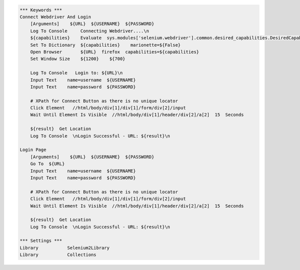.. code:: robotframework

    *** Keywords ***
    Connect Webdriver And Login
        [Arguments]    ${URL}  ${USERNAME}  ${PASSWORD}
        Log To Console     Connecting Webdriver....\n
        ${capabilities}    Evaluate  sys.modules['selenium.webdriver'].common.desired_capabilities.DesiredCapabilities.FIREFOX    sys,selenium.webdriver
        Set To Dictionary  ${capabilities}    marionette=${False}
        Open Browser       ${URL}  firefox  capabilities=${capabilities}
        Set Window Size    ${1200}    ${700}

        Log To Console   Login to: ${URL}\n
        Input Text    name=username  ${USERNAME}
        Input Text    name=password  ${PASSWORD}

        # XPath for Connect Button as there is no unique locator
        Click Element   //html/body/div[1]/div[1]/form/div[2]/input
        Wait Until Element Is Visible  //html/body/div[1]/header/div[2]/a[2]  15  Seconds

        ${result}  Get Location
        Log To Console  \nLogin Successful - URL: ${result}\n

    Login Page
        [Arguments]    ${URL}  ${USERNAME}  ${PASSWORD}
        Go To  ${URL}
        Input Text    name=username  ${USERNAME}
        Input Text    name=password  ${PASSWORD}

        # XPath for Connect Button as there is no unique locator
        Click Element   //html/body/div[1]/div[1]/form/div[2]/input
        Wait Until Element Is Visible  //html/body/div[1]/header/div[2]/a[2]  15  Seconds

        ${result}  Get Location
        Log To Console  \nLogin Successful - URL: ${result}\n

    *** Settings ***
    Library           Selenium2Library
    Library           Collections
